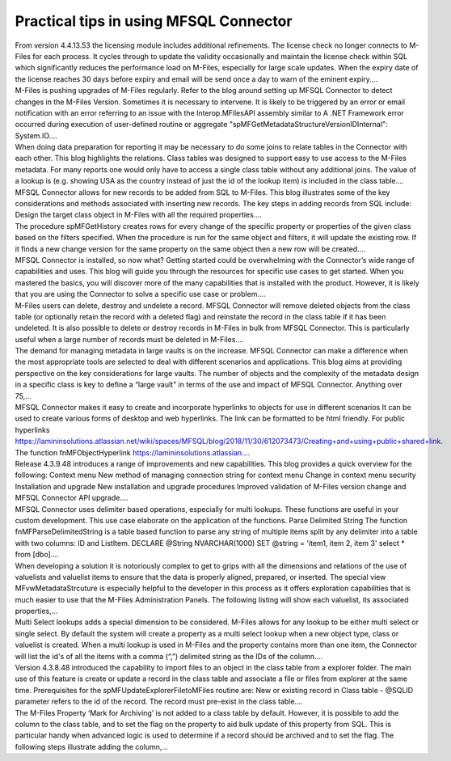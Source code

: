 Practical tips in using MFSQL Connector
=======================================

.. container:: blog-post-listing

   .. container:: wiki-content

      From version 4.4.13.53 the licensing module includes additional
      refinements. The license check no longer connects to M-Files for
      each process. It cycles through to update the validity
      occasionally and maintain the license check within SQL which
      significantly reduces the performance load on M-Files, especially
      for large scale updates. When the expiry date of the license
      reaches 30 days before expiry and email will be send once a day to
      warn of the eminent expiry.…

   .. container:: endsection

.. container:: blog-post-listing

   .. container:: wiki-content

      M-Files is pushing upgrades of M-Files regularly. Refer to the
      blog around setting up MFSQL Connector to detect changes in the
      M-Files Version. Sometimes it is necessary to intervene. It is
      likely to be triggered by an error or email notification with an
      error referring to an issue with the Interop.MFilesAPI assembly
      similar to A .NET Framework error occurred during execution of
      user-defined routine or aggregate
      "spMFGetMetadataStructureVersionIDInternal": System.IO.…

   .. container:: endsection

.. container:: blog-post-listing

   .. container:: wiki-content

      When doing data preparation for reporting it may be necessary to
      do some joins to relate tables in the Connector with each other.
      This blog highlights the relations. Class tables was designed to
      support easy to use access to the M-Files metadata. For many
      reports one would only have to access a single class table without
      any additional joins. The value of a lookup is (e.g. showing USA
      as the country instead of just the id of the lookup item) is
      included in the class table.…

   .. container:: endsection

.. container:: blog-post-listing

   .. container:: wiki-content

      MFSQL Connector allows for new records to be added from SQL to
      M-Files. This blog illustrates some of the key considerations and
      methods associated with inserting new records. The key steps in
      adding records from SQL include: Design the target class object in
      M-Files with all the required properties.…

   .. container:: endsection

.. container:: blog-post-listing

   .. container:: wiki-content

      The procedure spMFGetHistory creates rows for every change of the
      specific property or properties of the given class based on the
      filters specified. When the procedure is run for the same object
      and filters, it will update the existing row. If it finds a new
      change version for the same property on the same object then a new
      row will be created.…

   .. container:: endsection

.. container:: blog-post-listing

   .. container:: wiki-content

      MFSQL Connector is installed, so now what? Getting started could
      be overwhelming with the Connector’s wide range of capabilities
      and uses. This blog will guide you through the resources for
      specific use cases to get started. When you mastered the basics,
      you will discover more of the many capabilities that is installed
      with the product. However, it is likely that you are using the
      Connector to solve a specific use case or problem.…

   .. container:: endsection

.. container:: blog-post-listing

   .. container:: wiki-content

      M-Files users can delete, destroy and undelete a record. MFSQL
      Connector will remove deleted objects from the class table (or
      optionally retain the record with a deleted flag) and reinstate
      the record in the class table if it has been undeleted. It is also
      possible to delete or destroy records in M-Files in bulk from
      MFSQL Connector. This is particularly useful when a large number
      of records must be deleted in M-Files.…

   .. container:: endsection

.. container:: blog-post-listing

   .. container:: wiki-content

      The demand for managing metadata in large vaults is on the
      increase. MFSQL Connector can make a difference when the most
      appropriate tools are selected to deal with different scenarios
      and applications. This blog aims at providing perspective on the
      key considerations for large vaults. The number of objects and the
      complexity of the metadata design in a specific class is key to
      define a “large vault” in terms of the use and impact of MFSQL
      Connector. Anything over 75,…

   .. container:: endsection

.. container:: blog-post-listing

   .. container:: wiki-content

      MFSQL Connector makes it easy to create and incorporate hyperlinks
      to objects for use in different scenarios It can be used to create
      various forms of desktop and web hyperlinks. The link can be
      formatted to be html friendly. For public hyperlinks
      https://lamininsolutions.atlassian.net/wiki/spaces/MFSQL/blog/2018/11/30/612073473/Creating+and+using+public+shared+link.
      The function fnMFObjectHyperlink
      https://lamininsolutions.atlassian.…

   .. container:: endsection

.. container:: blog-post-listing

   .. container:: wiki-content

      Release 4.3.9.48 introduces a range of improvements and new
      capabilities. This blog provides a quick overview for the
      following: Context menu New method of managing connection string
      for context menu Change in context menu security Installation and
      upgrade New installation and upgrade procedures Improved
      validation of M-Files version change and MFSQL Connector API
      upgrade.…

   .. container:: endsection

.. container:: blog-post-listing

   .. container:: wiki-content

      MFSQL Connector uses delimiter based operations, especially for
      multi lookups. These functions are useful in your custom
      development. This use case elaborate on the application of the
      functions. Parse Delimited String The function
      fnMFParseDelimitedString is a table based function to parse any
      string of multiple items split by any delimiter into a table with
      two columns: ID and ListItem. DECLARE @String NVARCHAR(1000) SET
      @string = 'item1, item 2, item 3' select \* from [dbo].…

   .. container:: endsection

.. container:: blog-post-listing

   .. container:: wiki-content

      When developing a solution it is notoriously complex to get to
      grips with all the dimensions and relations of the use of
      valuelists and valuelist items to ensure that the data is properly
      aligned, prepared, or inserted. The special view
      MFvwMetadataStrcuture is especially helpful to the developer in
      this process as it offers exploration capabilities that is much
      easier to use that the M-Files Administration Panels. The
      following listing will show each valuelist, its associated
      properties,…

   .. container:: endsection

.. container:: blog-post-listing

   .. container:: wiki-content

      Multi Select lookups adds a special dimension to be considered.
      M-Files allows for any lookup to be either multi select or single
      select. By default the system will create a property as a multi
      select lookup when a new object type, class or valuelist is
      created. When a multi lookup is used in M-Files and the property
      contains more than one item, the Connector will list the id's of
      all the items with a comma (“,”) delimited string as the IDs of
      the column.…

   .. container:: endsection

.. container:: blog-post-listing

   .. container:: wiki-content

      Version 4.3.8.48 introduced the capability to import files to an
      object in the class table from a explorer folder. The main use of
      this feature is create or update a record in the class table and
      associate a file or files from explorer at the same time.
      Prerequisites for the spMFUpdateExplorerFiletoMFiles routine are:
      New or existing record in Class table - @SQLID parameter refers to
      the id of the record. The record must pre-exist in the class
      table.…

   .. container:: endsection

.. container:: blog-post-listing

   .. container:: wiki-content

      The M-Files Property ‘Mark for Archiving’ is not added to a class
      table by default. However, it is possible to add the column to the
      class table, and to set the flag on the property to aid bulk
      update of this property from SQL. This is particular handy when
      advanced logic is used to determine if a record should be archived
      and to set the flag. The following steps illustrate adding the
      column,…

   .. container:: endsection


